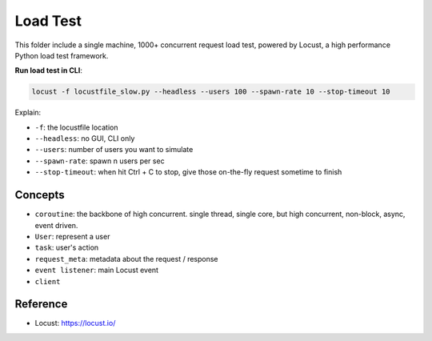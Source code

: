 Load Test
==============================================================================
This folder include a single machine, 1000+ concurrent request load test, powered by Locust, a high performance Python load test framework.

**Run load test in CLI**:

.. code-block:: bash

    locust -f locustfile_slow.py --headless --users 100 --spawn-rate 10 --stop-timeout 10

Explain:

- ``-f``: the locustfile location
- ``--headless``: no GUI, CLI only
- ``--users``: number of users you want to simulate
- ``--spawn-rate``: spawn n users per sec
- ``--stop-timeout``: when hit Ctrl + C to stop, give those on-the-fly request sometime to finish


Concepts
------------------------------------------------------------------------------
- ``coroutine``: the backbone of high concurrent. single thread, single core, but high concurrent, non-block, async, event driven.
- ``User``: represent a user
- ``task``: user's action
- ``request_meta``: metadata about the request / response
- ``event listener``: main Locust event
- ``client``


Reference
------------------------------------------------------------------------------
- Locust: https://locust.io/